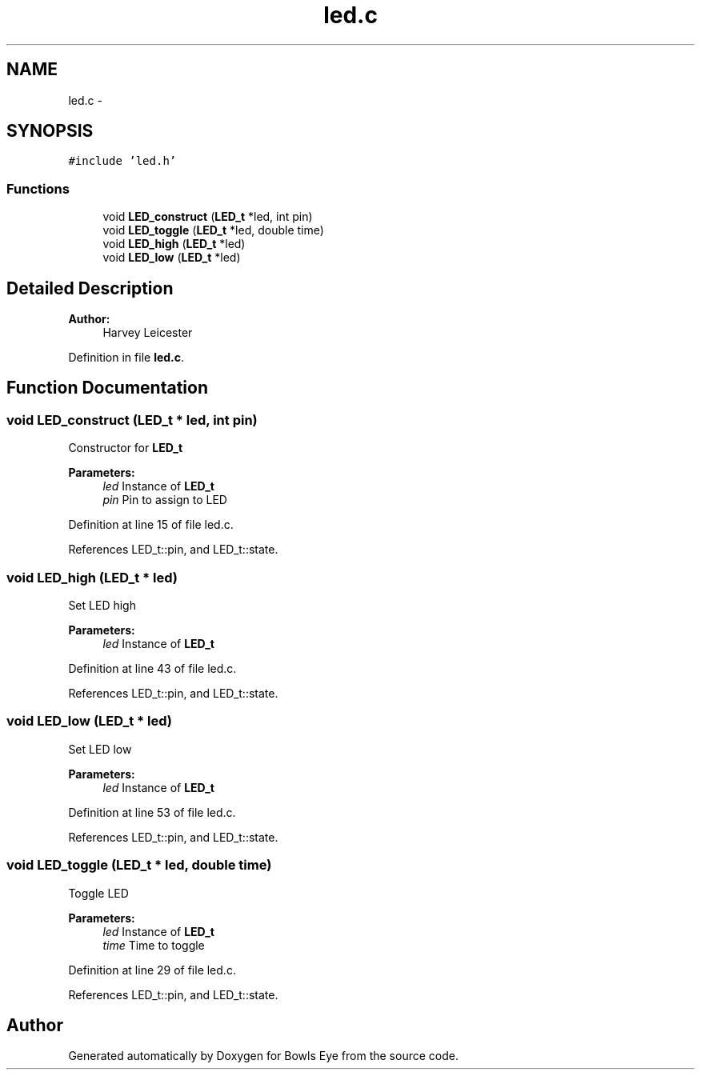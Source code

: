 .TH "led.c" 3 "Mon Apr 16 2018" "Version 1.0" "Bowls Eye" \" -*- nroff -*-
.ad l
.nh
.SH NAME
led.c \- 
.SH SYNOPSIS
.br
.PP
\fC#include 'led\&.h'\fP
.br

.SS "Functions"

.in +1c
.ti -1c
.RI "void \fBLED_construct\fP (\fBLED_t\fP *led, int pin)"
.br
.ti -1c
.RI "void \fBLED_toggle\fP (\fBLED_t\fP *led, double time)"
.br
.ti -1c
.RI "void \fBLED_high\fP (\fBLED_t\fP *led)"
.br
.ti -1c
.RI "void \fBLED_low\fP (\fBLED_t\fP *led)"
.br
.in -1c
.SH "Detailed Description"
.PP 

.PP
\fBAuthor:\fP
.RS 4
Harvey Leicester 
.RE
.PP

.PP
Definition in file \fBled\&.c\fP\&.
.SH "Function Documentation"
.PP 
.SS "void LED_construct (\fBLED_t\fP * led, int pin)"
Constructor for \fBLED_t\fP 
.PP
\fBParameters:\fP
.RS 4
\fIled\fP Instance of \fBLED_t\fP 
.br
\fIpin\fP Pin to assign to LED 
.RE
.PP

.PP
Definition at line 15 of file led\&.c\&.
.PP
References LED_t::pin, and LED_t::state\&.
.SS "void LED_high (\fBLED_t\fP * led)"
Set LED high 
.PP
\fBParameters:\fP
.RS 4
\fIled\fP Instance of \fBLED_t\fP 
.RE
.PP

.PP
Definition at line 43 of file led\&.c\&.
.PP
References LED_t::pin, and LED_t::state\&.
.SS "void LED_low (\fBLED_t\fP * led)"
Set LED low 
.PP
\fBParameters:\fP
.RS 4
\fIled\fP Instance of \fBLED_t\fP 
.RE
.PP

.PP
Definition at line 53 of file led\&.c\&.
.PP
References LED_t::pin, and LED_t::state\&.
.SS "void LED_toggle (\fBLED_t\fP * led, double time)"
Toggle LED 
.PP
\fBParameters:\fP
.RS 4
\fIled\fP Instance of \fBLED_t\fP 
.br
\fItime\fP Time to toggle 
.RE
.PP

.PP
Definition at line 29 of file led\&.c\&.
.PP
References LED_t::pin, and LED_t::state\&.
.SH "Author"
.PP 
Generated automatically by Doxygen for Bowls Eye from the source code\&.
